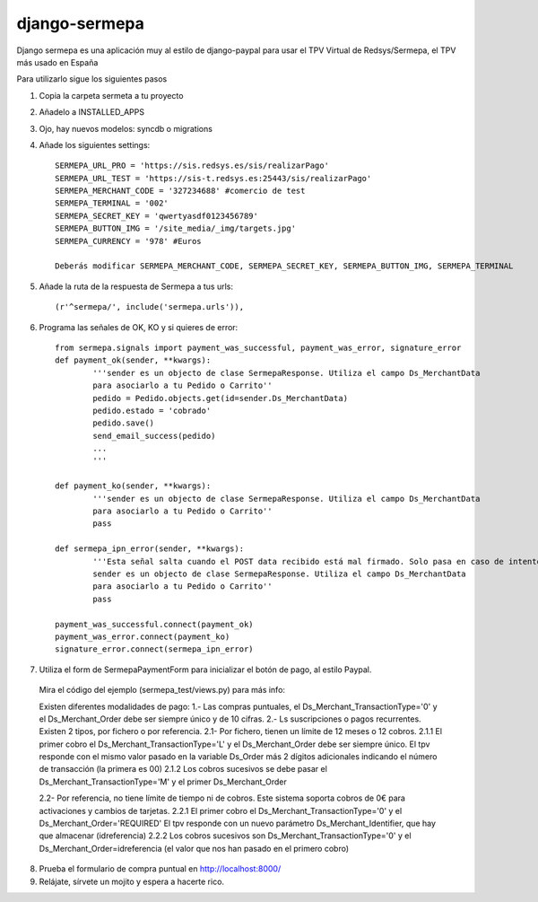 =============
django-sermepa
=============

Django sermepa es una aplicación muy al estilo de django-paypal para usar el TPV Virtual de Redsys/Sermepa, el TPV más usado en España

Para utilizarlo sigue los siguientes pasos

1. Copia la carpeta sermeta a tu proyecto
2. Añadelo a INSTALLED_APPS
3. Ojo, hay nuevos modelos: syncdb o migrations

4. Añade los siguientes settings::

	SERMEPA_URL_PRO = 'https://sis.redsys.es/sis/realizarPago'
	SERMEPA_URL_TEST = 'https://sis-t.redsys.es:25443/sis/realizarPago'
	SERMEPA_MERCHANT_CODE = '327234688' #comercio de test
	SERMEPA_TERMINAL = '002'
	SERMEPA_SECRET_KEY = 'qwertyasdf0123456789'
	SERMEPA_BUTTON_IMG = '/site_media/_img/targets.jpg'
	SERMEPA_CURRENCY = '978' #Euros

	Deberás modificar SERMEPA_MERCHANT_CODE, SERMEPA_SECRET_KEY, SERMEPA_BUTTON_IMG, SERMEPA_TERMINAL

5. Añade la ruta de la respuesta de Sermepa a tus urls::

	 (r'^sermepa/', include('sermepa.urls')),
	 
6. Programa las señales de OK, KO y si quieres de error::
 
	from sermepa.signals import payment_was_successful, payment_was_error, signature_error
	def payment_ok(sender, **kwargs):
		'''sender es un objecto de clase SermepaResponse. Utiliza el campo Ds_MerchantData
		para asociarlo a tu Pedido o Carrito''
		pedido = Pedido.objects.get(id=sender.Ds_MerchantData)
		pedido.estado = 'cobrado'
		pedido.save()
		send_email_success(pedido)
		...
		'''

	def payment_ko(sender, **kwargs):
		'''sender es un objecto de clase SermepaResponse. Utiliza el campo Ds_MerchantData
		para asociarlo a tu Pedido o Carrito''
		pass

	def sermepa_ipn_error(sender, **kwargs):
		'''Esta señal salta cuando el POST data recibido está mal firmado. Solo pasa en caso de intentos de cracking.
		sender es un objecto de clase SermepaResponse. Utiliza el campo Ds_MerchantData
		para asociarlo a tu Pedido o Carrito''
		pass

	payment_was_successful.connect(payment_ok)
	payment_was_error.connect(payment_ko)
	signature_error.connect(sermepa_ipn_error)
 
7. Utiliza el form de SermepaPaymentForm para inicializar el botón de pago, al estilo Paypal. 
 
 Mira el código del ejemplo (sermepa_test/views.py) para más info:

 Existen diferentes modalidades de pago:
 1.- Las compras puntuales, el Ds_Merchant_TransactionType='0' y el Ds_Merchant_Order debe ser siempre único y de 10 cifras.
 2.- Ls suscripciones o pagos recurrentes. Existen 2 tipos, por fichero o por referencia.
 2.1- Por fichero, tienen un límite de 12 meses o 12 cobros. 
 2.1.1 El primer cobro el Ds_Merchant_TransactionType='L' y el Ds_Merchant_Order debe ser siempre único.
 El tpv responde con el mismo valor pasado en la variable Ds_Order más 2 dígitos adicionales indicando el número de transacción (la primera es 00)
 2.1.2 Los cobros sucesivos se debe pasar el Ds_Merchant_TransactionType='M' y el primer Ds_Merchant_Order

 2.2- Por referencia, no tiene límite de tiempo ni de cobros. Este sistema soporta cobros de 0€ para activaciones y cambios de tarjetas.
 2.2.1 El primer cobro el Ds_Merchant_TransactionType='0' y el Ds_Merchant_Order='REQUIRED'
 El tpv responde con un nuevo parámetro Ds_Merchant_Identifier, que hay que almacenar (idreferencia)
 2.2.2 Los cobros sucesivos son Ds_Merchant_TransactionType='0' y el Ds_Merchant_Order=idreferencia (el valor que nos han pasado en el primero cobro)


 
8. Prueba el formulario de compra puntual en http://localhost:8000/

9. Relájate, sírvete un mojito y espera a hacerte rico.
 